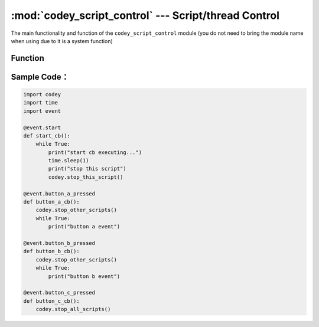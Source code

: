 :mod:`codey_script_control` --- Script/thread Control
=============================================

.. module:: codey
    :synopsis: Script/thread Control

The main functionality and function of the ``codey_script_control`` module (you do not need to bring the module name when using due to it is a system function)

Function
----------------------

.. function:: stop_this_script()

   Stop the current script, consistent with the scratch stop script feature.

.. function:: stop_other_scripts()

   Stop other scripts, consistent with the scratch stop other scripts feature.

.. function:: stop_this_script()

   Stop all scripts, consistent with the scratch stop all scripts.

Sample Code：
----------------------

.. code-block:: python

  import codey
  import time
  import event
  
  @event.start
  def start_cb():
      while True:
          print("start cb executing...")
          time.sleep(1)
          print("stop this script")
          codey.stop_this_script()
  
  @event.button_a_pressed
  def button_a_cb():
      codey.stop_other_scripts()
      while True:
          print("button a event")
  
  @event.button_b_pressed
  def button_b_cb():
      codey.stop_other_scripts()
      while True:
          print("button b event")
  
  @event.button_c_pressed
  def button_c_cb():
      codey.stop_all_scripts()  